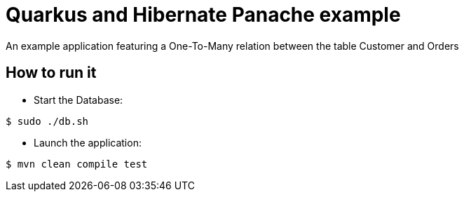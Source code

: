 = Quarkus and Hibernate Panache example

An example application featuring a One-To-Many relation between the table Customer and Orders

== How to run it

* Start the Database:

[source,shell]
----
$ sudo ./db.sh
----

* Launch the application:

[source,shell]
----
$ mvn clean compile test
----

